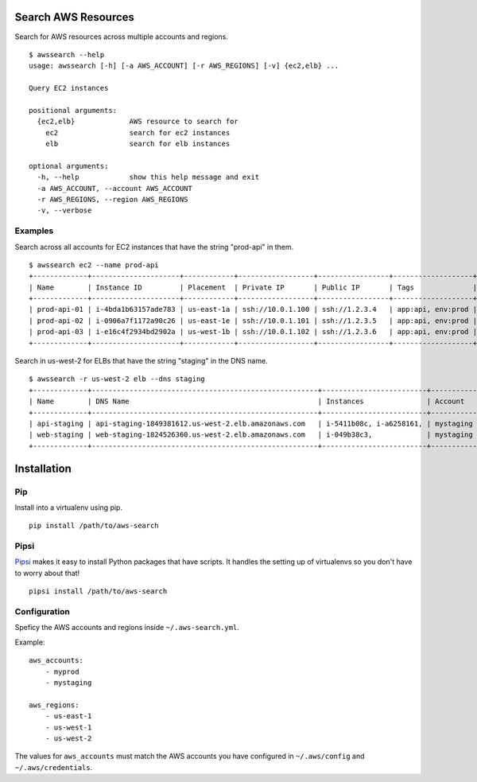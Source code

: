 Search AWS Resources
====================

Search for AWS resources across multiple accounts and regions.

::

    $ awssearch --help
    usage: awssearch [-h] [-a AWS_ACCOUNT] [-r AWS_REGIONS] [-v] {ec2,elb} ...

    Query EC2 instances

    positional arguments:
      {ec2,elb}             AWS resource to search for
        ec2                 search for ec2 instances
        elb                 search for elb instances

    optional arguments:
      -h, --help            show this help message and exit
      -a AWS_ACCOUNT, --account AWS_ACCOUNT
      -r AWS_REGIONS, --region AWS_REGIONS
      -v, --verbose

Examples
--------

Search across all accounts for EC2 instances that have the string
"prod-api" in them.

::

    $ awssearch ec2 --name prod-api
    +-------------+---------------------+------------+------------------+-----------------+-------------------+---------+
    | Name        | Instance ID         | Placement  | Private IP       | Public IP       | Tags              | Account |
    +-------------+---------------------+------------+------------------+-----------------+-------------------+---------+
    | prod-api-01 | i-4bda1b63157ade783 | us-east-1a | ssh://10.0.1.100 | ssh://1.2.3.4   | app:api, env:prod | myprod  |
    | prod-api-02 | i-0906a7f1172a90c26 | us-east-1e | ssh://10.0.1.101 | ssh://1.2.3.5   | app:api, env:prod | myprod  |
    | prod-api-03 | i-e16c4f2934bd2902a | us-west-1b | ssh://10.0.1.102 | ssh://1.2.3.6   | app:api, env:prod | myprod  |
    +-------------+---------------------+------------+------------------+-----------------+-------------------+---------+

Search in us-west-2 for ELBs that have the string "staging" in the DNS
name.

::

    $ awssearch -r us-west-2 elb --dns staging
    +-------------+------------------------------------------------------+-------------------------+------------+
    | Name        | DNS Name                                             | Instances               | Account    |
    +-------------+------------------------------------------------------+-------------------------+------------+
    | api-staging | api-staging-1849381612.us-west-2.elb.amazonaws.com   | i-5411b08c, i-a6258161, | mystaging  |
    | web-staging | web-staging-1824526360.us-west-2.elb.amazonaws.com   | i-049b38c3,             | mystaging  |
    +-------------+------------------------------------------------------+-------------------------+------------+

Installation
============

Pip
---

Install into a virtualenv using pip.

::

    pip install /path/to/aws-search

Pipsi
-----

`Pipsi <https://github.com/mitsuhiko/pipsi>`__ makes it easy to install
Python packages that have scripts. It handles the setting up of
virtualenvs so you don't have to worry about that!

::

    pipsi install /path/to/aws-search

Configuration
-------------

Speficy the AWS accounts and regions inside ``~/.aws-search.yml``.

Example:

::

    aws_accounts:
        - myprod
        - mystaging

    aws_regions:
        - us-east-1
        - us-west-1
        - us-west-2

The values for ``aws_accounts`` must match the AWS accounts you have
configured in ``~/.aws/config`` and ``~/.aws/credentials``.
